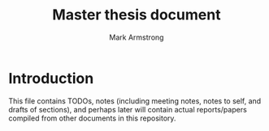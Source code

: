 #+Title: Master thesis document
#+Author: Mark Armstrong
#+Description: Master document which tracks thesis work.

* Introduction

This file contains TODOs, notes (including meeting notes,
notes to self, and drafts of sections),
and perhaps later will contain actual reports/papers
compiled from other documents in this repository.

* TODOs                                         :noexport:

** TODO An Elisp script to propogate each level of the ~src~ directory with a ReadMe

The README at the top level there warns that the code
is tangled, as so should not be modified directly.
I'd like that copied to all the subdirectories.

Probably the copying should be tied to saving this file,
if that doesn't introduce bad lag. 

** TODO Create pattern file(s) to segregate the pattern declarations.

This is that style used by the standard library; it avoids
unintended leakage of the patterns to importers of the module.
    
* Notes                                         :noexport:

:TODO:

** Introduction notes

*** Proving in Agda

**** Preamble                                :ignore:

Herein we give a brief introduction to the concepts underpinning
the activity of “proving in Agda”.

Specifically, we recall in turn
1. the introduction rules of (the usual logical operators) of intuitionistic logic,
2. the constructors for (the corresponding types in) type theory, and
3. the definition of those constructors in Agda.

**** From intuitionistic logic to type theory

Recall the introduction rules of intuitionistic logic.

We choose in our notation to introduce variables, stating their types,
in the premises.
Note the commas to the left of entailments (~⊢~) are conjunctional,
and that entailment has lower precedence than the other operators.
#+attr_LaTeX: :font \scriptsize
|-----------------------+-------------------------------|
| Predicate constructor | Introduction rule(s)          |
|-----------------------+-------------------------------|
| ~⊤~                     | ~⊤~                             |
| ~⊥~                     | ———                           |
| ~_∨_~                   | ~P ⊢ P ∨ Q~                     |
|                       | ~Q ⊢ P ∨ Q~                     |
| ~_∧_~                   | ~P , Q ̄⊢ P ∧ Q~                 |
| ~_⇒_~                   | (~P ⊢ Q) ⊢ P ⇒ Q~               |
| ~∀_∶_•_~                | ~(x ∶ A ⊢ P x) ⊢ ∀ x ∶ A • P x~ |
| ~∃_∶_•_~                | ~w ∶ A, P w ⊢ ∃ x ∶ A • P x~    |
|-----------------------+-------------------------------|

The operatorss ~¬_~ and ~_↔_~ are simply shorthands;
#+begin_center
~¬ P = P ⇒ ⊥~
#+end_center
and
#+begin_center
~P ↔ Q = (P ⇒ Q) ∧ (Q ⇒ P)~
#+end_center

Let us refine these rules by being explicit about /types/,
assuming a type of /truth values/, which we call ~Bool~,
and a type of /types/, called ~Set~.
That is, we treat ~P~ and ~Q~ now as variables.
#+attr_LaTeX: :font \scriptsize
|-----------------------+------------------------------------------------------|
| Predicate constructor | Introduction rule(s)                                 |
|-----------------------+------------------------------------------------------|
| ~⊤~                     | ~⊤~                                                    |
| ~⊥~                     | ———                                                  |
| ~_∨_~                   | ~P Q ∶ Bool, P ⊢ P ∨ Q~                                |
|                       | ~P Q ∶ Bool, ~Q ⊢ P ∨ Q~                                |
| ~_∧_~                   | ~P Q ∶ Bool, P , Q ̄⊢ P ∧ Q~                            |
| ~∃_∶_•_~                | ~A ∶ Set, P ∶ A ⇒ Bool, w ∶ A, P w ⊢ ∃ x ∶ A • P x~    |
| ~_⇒_~                   | ~P Q ∶ Bool, (~P ⊢ Q) ⊢ P ⇒ Q~                          |
| ~∀_∶_•_~                | ~A ∶ Set, P ∶ A ⇒ Bool, (x ∶ A ⊢ P x) ⊢ ∀ x ∶ A • P x~ |
|-----------------------+------------------------------------------------------|

Now, we transition to the realm of /type theory/ by employing
the type of types, ~Set~, as truth values;
any occupied type is consider a true value,
and the empty type is falsehood.
#+attr_LaTeX: :font \scriptsize
|-----------------------+-----------------------------------------------------|
| Predicate constructor | Introduction rule(s)                                |
|-----------------------+-----------------------------------------------------|
| ~⊤~                     | ~⊤~                                                   |
| ~⊥~                     | ———                                                 |
| ~_∨_~                   | ~P Q ∶ Set, P ⊢ P ∨ Q~                                |
|                       | ~P Q ∶ Set, ~Q ⊢ P ∨ Q~                                |
| ~_∧_~                   | ~P Q ∶ Set, P , Q ̄⊢ P ∧ Q~                            |
| ~∃_∶_•_~                | ~A ∶ Set, P ∶ A ⇒ Set, w ∶ A, P w ⊢ ∃ x ∶ A • P x~    |
| ~_⇒_~                   | ~P Q ∶ Set, (~P ⊢ Q) ⊢ P ⇒ Q~                          |
| ~∀_∶_•_~                | ~A ∶ Set, P ∶ A ⇒ Set, (x ∶ A ⊢ P x) ⊢ ∀ x ∶ A • P x~ |
|-----------------------+-----------------------------------------------------|

Now let us quickly switch focus, and consider several /type/ operators,
along with their corresponding constructors.
Specifically,
- the single element /unit/ type, ~⊤~,
- the /empty/ type, ~⊥~,
- the disjoint union, or /sum/ type operator, ~_⊎_~,
- the /product/ type operator, ~_×_~,
- the /dependent product/ type operator[fn:dependent-product-sum], ~Σ_∶_•_~,
- the (simple) /function/ type operator[fn:function-type], ~_⟶_~, and
- the /dependent function/ type operator, ~Π_∶_•_~.
#+attr_LaTeX: :font \scriptsize
|----------+---------------------------------------------------------|
| Operator | Constructor type(s)                                     |
|----------+---------------------------------------------------------|
| ~⊤~        | ~⊤~                                                       |
| ~⊥~        | ———                                                     |
| ~_⊎_~      | ~A B ∶ Set → A → A ⊎ B~                                   |
|          | ~A B ∶ Set → B → A ⊎ B~                                   |
| ~_×_~      | ~A B ∶ Set → B → A × B~                                   |
| ~Σ_∶_•_~   | ~A ∶ Set → B : (A → Set) → (a : A) → B a → Σ a ∶ A • B~   |
| ~_⟶_~      | ~A B ∶ Set → (A → B) → (A ⟶ B)~                           |
| ~Π_∶_•_~   | ~A ∶ Set → B : (A → Set) → ((a : A) → B a) → Π a : A • B a~ |
|----------+---------------------------------------------------------|

The reader will note that the introduction rules and these constructors
correspond exactly; this is the Curry-Howard correspondence,
which allows us to use /types/ in place of /propositions/.
Then (total, terminating) /programs/ can be thought of
as being /proofs/ of the proposition corresponding to their types.

Our next step is to examine the implementations of these types
in Agda.

***** Footnotes                             :ignore:

[fn:dependent-product-sum]
We use the name “dependent product” for Σ-types,
since they are a generalised case of the “product” type.
Confusingly, Π-types, which we call “dependent functions”, are also
often referred to as “dependent products”, in which case
Σ-types are called “dependent sum” types.

[fn:function-type]
We use the arrow ~⟶~ as the function type former here,
distinguishing it from the arrow ~→~.
Compare this to the uses of ~⇒~ and ~⊢~ in our logic rules.
In practice, we will not make this distinction,
and the arrow ~→~ will be used as the function type former.

***** COMMENT Elimination rules

|-----------------------+------------------------------------------------------------------|
| Predicate constructor | Elimination rules                                                |
|-----------------------+------------------------------------------------------------------|
| ~⊤~                     | ———                                                              |
| ~⊥~                     | ~⊥ ⊢ p~, for any ~p~                                                 |
| ~_∨_~                   | (~p ∨ q) ⊢ p → r ⊢ q → r ⊢ r~                                      |
| ~_∧_~                   | ~p ∧ q ⊢ p~                                                        |
|                       | ~p ∧ q ⊢ q~                                                        |
| ~_→_~                   | ~p ∧ p → q ⊢ q~                                                    |
| ~∀_∶_•_~                | ~∀ x ∶ A • P x, w ∶ A → P w~                                       |
| ~∃_∶_•_~                | ~(x ∶ A, P x ⊢ q) ⊢ (∃ x ∶ A • P x ⊢ q)~, provided ~x~ not free in ~q~ |
|-----------------------+------------------------------------------------------------------|

**** The datatypes in Agda

***** Simple ~data~-types – unit and empty

We make use of the ~data~ keyword in Agda to define new
(inductive) datatypes.
The general form of the definition (of a parameter free, non-indexed)
inductive datatype ~D~ is
#+begin_example agda2
data D : Sort where
  C₁ : A₁ → D
  C₂ : A₂ → D
  …
  Cₙ : Aₙ → D
#+end_example
where ~Sort~ is a /sort/ (or universe) such as
- ~Set~, the type of “small” sets,
- ~Set₁~, the type of the type of “small” sets[fn:universes], or
- ~Prop~, the type of /definitionally irrelevant propositions/[fn:prop]
and ~C₁~, ~C₂~, …, ~Cₙ~ are the /constructors/ of the type
—and these constructors are the only ways to form elements of ~D~.

For instance, the unit and empty types are defined as
#+begin_src agda2
data ⊤ : Set where
  tt : ⊤

data ⊥ : Set where
  -- No constructors
#+end_src

***** Parameterisation and level polymorphism – sums

It's also possible for datatypes to be /parameterised/ or /indexed/.
- Parameters are listed /before/ the colon,
  and their values are the same across all constructors, whereas
- indices are listed /after/ the colon,
  and their values can vary between constructors.

For the types we are concerned with, we will make use of parameters.
For example, in the definition of the sum type,
the two underlying types can be given as parameters to avoid
repetition in the argument lists of the constructors.
#+begin_example agda2
data _⊎_ (A B : Set) : Set where
  inj₁ : A → A ⊎ B
  inj₂ : B → A ⊎ B
#+end_example
We see here our first /infix/ operator; underscores in Agda names
indicate the positions of arguments —in the absence of underscores,
arguments are written postfix.
In fact, Agda supports /mixfix/ operators, such as ~if_then_else_~.
Arguments may always be provided postfix by including the underscores,
as in ~_⊎_ Bool ℕ~, or we may /section/ an operator, partially applying it,
as in ~Bool ⊎_~ or ~_⊎ ℕ~.

But in fact, to be flexible, we want to use of
a more general sort that ~Set~.
The hierarchy of sorts in Agda are indexed by the ~Level~ type;
here we import that type, the least upper bound operation ~_⊔_~ on levels,
and the /zero/ level ~ℓ₀~ and /level successor/ operator ~ℓsuc~;
for these last two, we are using our own name to avoid
confusion between these operators and the constructors for the ~ℕ~ type.
#+begin_src agda2
open import Level using (Level ; _⊔_)
  renaming (zero to ℓ₀ ; suc to ℓsuc)
#+end_src

Now, we can present the /level polymorphic/ sum type,
which works for types ~A~ and ~B~ from any universe.
#+begin_src agda2
data _⊎_ {ℓᵃ ℓᵇ : Level} (A : Set ℓᵃ) (B : Set ℓᵇ) : Set (ℓᵃ ⊔ ℓᵇ) where
  inj₁ : A → A ⊎ B
  inj₂ : B → A ⊎ B
#+end_src
We see here our first use of /implicit/ arguments;
because the type of ~ℓᵃ~ and ~ℓᵇ~ can be inferred from
the values of ~A~ and ~B~, we mark them implicit by writing them in
(curly) brackets. Then the user can simply write,
for instance, ~Bool ⊎ ℕ~, omitting the level arguments,
or write, for instance, ~_⊎_ {ℓ₀} {ℓ₀} Bool ℕ~ to explicitly provide them.

***** Records – simple and dependent products

For the product type, we will use an alternative construct for defining types;
the ~record~ keyword, which defines /product types/ and allow us to
use named fields.
#+begin_src agda2
record _×_ {ℓᵃ ℓᵇ : Level} (A : Set ℓᵃ) (B : Set ℓᵇ) : Set (ℓᵃ ⊔ ℓᵇ) where
  constructor _,_
  field
    proj₁ : A
    proj₂ : B
#+end_src

For reference, the corresponding data definition would be
#+begin_example agda2
data _×_ {ℓᵃ ℓᵇ : Level} (A : Set ℓᵃ) (B : Set ℓᵇ) : Set (ℓᵃ ⊔ ℓᵇ) where
  _,_ : A → B → A × B
#+end_example
and then the projections would be defined as functions
#+begin_example agda2
proj₁ : {A B : Set} → A × B → A
proj₁ (a , _) = a

proj₂ : {A B : Set} → A × B → B
proj₂ (_ , b) = b
#+end_example

Agda's records are quite flexible constructs,
and we will make great use of them later.

The dependent product type is defined quite similarly
to its non-dependent relative.
#+begin_src agda2
record ∃ {ℓᵃ ℓᵇ : Level} (A : Set ℓᵃ) (B : A → Set ℓᵇ)
        : Set (ℓsuc (ℓᵃ ⊔ ℓᵇ)) where
  constructor _,_
  field
    e : A
    B-e : B e 
#+end_src

Now we may write
#+begin_example agda2
∃ A B
#+end_example
to mean “there exists an element of type ~A~ which satisfies B”, or
“there exists an ~x~ of type ~A~ such that the type ~B x~ is occupied”.

As is, this can be unwieldly to use; we often need to refer to
the element in question in the construction of ~B~.
We can solve this by using an anonymous function to construct ~B~, as in
#+begin_example agda2
∃ A (λ x → B)
#+end_example
but the order of ~A~, ~x~ and ~B~ differ from our reading
and the usual mathematical notation; specifically, ~x~ should come before ~A~.

Thankfully, Agda has a construct to account for this;
the ~syntax~ keyword establishes alternative syntax
in which the order of arguments and/or variables can be rearranged.
#+begin_src agda2
syntax ∃ A (λ x → B) = ∃ x ∶ A • B
#+end_src
With this, the above definition using a ~λ~ becomes
#+begin_example agda2
∃ x ∶ A • B
#+end_example

***** Simple and dependent function types

Now, compared to the previous types, our implementations
of the simple and dependent function types
are a bit of a “hack”. There is not an obvious way
to encode a function as an Agda type,
so we simply encapsulate the builtin function types.
We call the constructor ~code~ to reflect this.
#+begin_src agda2
data _⟶_ {ℓᵃ ℓᵇ : Level} (A : Set ℓᵃ) (B : Set ℓᵇ)
        : Set (ℓᵃ ⊔ ℓᵇ) where
  code : (A → B) → (A ⟶ B)

data Π {ℓᵃ ℓᵇ : Level} (A : Set ℓᵃ) (B : A → Set ℓᵇ)
     : Set (ℓᵃ ⊔ ℓᵇ) where
  code : ((e : A) → B e) → Π A B
#+end_src

As with the dependent product, we use a ~syntax~ declaration
to enable the usual form of the ~Π~ type.
#+begin_src agda2
syntax Π A (λ x → B) = Π x ∶ A • B
#+end_src

We also introduce ~exec~ functions to “unwrap” the encapsulated
functions. 
#+begin_src agda2
exec : {ℓᵃ ℓᵇ : Level} → {A : Set ℓᵃ} {B : Set ℓᵇ}
     → A ⟶ B → A → B
exec (code f) a = f a

exec′ : {ℓᵃ ℓᵇ : Level} → {A : Set ℓᵃ} {B : A → Set ℓᵇ}
     → Π a ∶ A • B a → (a : A) → B a
exec′ (code f) a = f a
#+end_src

***** Logical not and equivalence

As in the preceding section, we define the logical not and equivalence
operators as shorthands for combinations of the above operators.
#+begin_src agda2
¬_ : {ℓ : Level} → Set ℓ → Set ℓ
¬ A = A ⟶ ⊥

_↔_ : {ℓᵃ ℓᵇ : Level} → Set ℓᵃ → Set ℓᵇ → Set (ℓᵃ ⊔ ℓᵇ)
A ↔ B = (A ⟶ B) × (B ⟶ A)
#+end_src

***** Testing the Agda types

Herein we show some example encodings of propositions using our types.
For this, we will work in the domain of the natural numbers.
#+begin_src agda2
module Tests where

  data ℕ : Set where
    zero : ℕ
    suc : ℕ → ℕ
#+end_src

Let us state here that the purpose of this section is to prove that
our type definitions are sane, not to present pretty proofs.
Indeed, the below definitions and proof are decidedly not pretty;
the “encapsulating” and “unwrapping” we use for our function types
makes the code difficult to very difficult to follow.

More than that, when defining functions using recursion,
the encapsulation and unwrapping we use prevents the termination checker
from verifying that our functions terminate.
To get around this, we provide a means to define our function types
through explicit primitive recursive definitions
—that is, by specifying the base case function used for the right side
of the recursive case.
To write the definition of this primitive recursion function,
we must use a corresponding Agda definition; after this definition though,
we will not have to resort to writing actual Agda functions.
#+begin_src agda2
  prim-rec : {ℓᵇ : Level} → {B : Set ℓᵇ}
           → (b : B)
           → (r : (ℕ × B) ⟶ B)
           → ℕ ⟶ B
  prim-rec b (code r) = code (→-prim-rec b r)
    where
      →-prim-rec : {ℓᵇ : Level} → {B : Set ℓᵇ}
                 → (b : B)
                 → (r : (ℕ × B) → B)
                 → ℕ → B
      →-prim-rec b _ zero = b
      →-prim-rec b r (suc n) = r (n , →-prim-rec b r n)
#+end_src

We also need a dependently typed version;
unfortunately, Agda does not allow overloading
—except of constructor names—
so we resort to naming this version ~prim-rec′~.
#+begin_src agda2
  prim-rec′ : {ℓᵇ : Level} → {B : ℕ → Set ℓᵇ}
           → (b : B zero)
           → (r : Π m ∶ ℕ • (B m ⟶ B (suc m)))
           → Π n ∶ ℕ • B n
  prim-rec′ b (code r) = code (∀-prim-rec b λ m Bm → exec (r m) Bm)
    where
      ∀-prim-rec : {ℓᵇ : Level} → {B : ℕ → Set ℓᵇ}
                 → (b : B zero)
                 → (r : (m : ℕ) → B m → B (suc m))
                 → (n : ℕ) → B n
      ∀-prim-rec b _ zero = b
      ∀-prim-rec b r (suc n) = r n (∀-prim-rec b r n)
#+end_src

Now we may put our primitive recursion construct to the test by defining a predicate.
Let us define the evenness predicate on natural numbers.
#+begin_src agda2
  Even : ℕ ⟶ Set
  Even = prim-rec ⊤ (code (λ { (_ , pred-even) → ¬ pred-even }))
#+end_src
This definition says the zero is even
—the base case is ~⊤~, “truth”—
and that a successor of a natural number is even
only if its predecessor is not.

With that in hand, the oddness predicate is easy to define
using a logical not.
#+begin_src agda2
  Odd : ℕ ⟶ Set
  Odd = code (λ n → ¬ (exec Even n))
#+end_src

We can test out the evenness and oddness of various naturals.
#+begin_src agda2
  _ : exec Even zero
  _ = tt

  _ : ¬ (exec Odd zero)
  _ = code λ ¬⊤ → exec ¬⊤ tt

  _ : exec Odd (suc zero)
  _ = code (λ ⊤→⊥ → exec ⊤→⊥ tt)

  _ : ¬ (exec Even (suc zero))
  _ = code (λ ⊤→⊥ → exec ⊤→⊥ tt)
#+end_src

More generally, we can prove that even numbers follow odd numbers
and vice-versa.
#+begin_src agda2
  even-then-odd : {m : ℕ} → (exec Even m) ⟶ (exec Odd (suc m))
  odd-then-even : {m : ℕ} → (exec Odd m) ⟶ (exec Even (suc m))
  even-then-odd = code (λ even-m → code (λ ¬even-m → exec ¬even-m even-m))
  odd-then-even = code (λ odd-m → odd-m)
#+end_src

With those lemmas, we can prove that all numbers are even or odd.
#+begin_src agda2
  even-or-odd : Π n ∶ ℕ • ((exec Even n) ⊎ (exec Odd n))
  even-or-odd =
    prim-rec′
      (inj₁ tt)
      (code (λ n → code λ { (inj₁  even-n) → inj₂ (exec (even-then-odd {n}) even-n)
                          ; (inj₂ ¬even-n) → inj₁ (exec (odd-then-even {n}) ¬even-n) }))
#+end_src

And we can prove that no number is /both/ even and odd.
#+begin_src agda2
  ¬even-and-odd : ¬ ∃ n ∶ ℕ • ((exec Even n) × (exec Odd n))
  ¬even-and-odd = code (λ { (n , (even-n , ¬even-n)) → exec ¬even-n even-n })
#+end_src

***** Footnotes                             :ignore:

[fn:universes]
This “universe hierarchy” allows us to avoid Russell's paradox;
~Set~ is not a member of ~Set~, but of ~Set₁~.
Note that /universe polymorphism/ allows us to easily write definitions
in a “level agnostic” way.

[fn:prop]
A relatively recent addition to Agda, but a longtime
and prominent feature of many similar languages such as Coq.
Refer to the Agda documentation for details:
[[https://agda.readthedocs.io/en/v2.6.1/language/prop.html]].

** Automata notes
** Meetings

*** Committee meeting 2020

**** Mark Armstrong 2020 committee meeting report

***** Activities this year

I cannot say I have made significant progress on my thesis this year.

As an outcome of last year's meeting, I was to
- establish weekly meetings with Wolfram and Jeff,
- make some progress towards publishable results by spring, and
- provide this committee with some report of progress
  during the spring.
This was not done, at least partly because of the pandemic.
  
What I have done in this past year:
- Worked on a much cleaner representation of automata,
  leaving out the issue of finiteness.
  This lead to much easier proofs about composition,
  which I worked on first to confirm that the representation chosen
  was well-suited to the task.
- Since March, this work has unfortunately been sporadic.
  - More often, I have worked on small tasks in Agda
    which haven't produced much of use.
- Since July, some family matters along with preparation for
  teaching 3mi3 prevented further work on the thesis.

***** Samples of code


